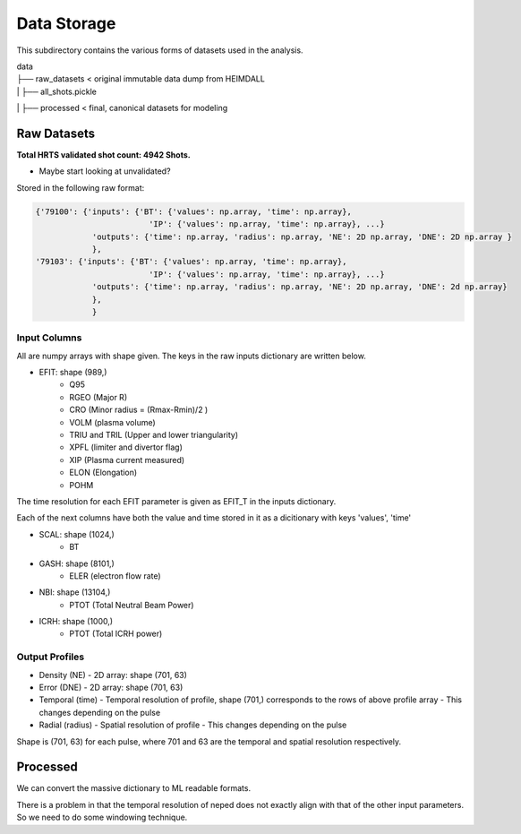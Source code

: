 Data Storage
===================================

This subdirectory contains the various forms of datasets used in the analysis.


| data
| ├── raw_datasets < original immutable data dump from HEIMDALL
| |  ├── all_shots.pickle
| ├── processed  < final, canonical datasets for modeling



Raw Datasets
----------

**Total HRTS validated shot count: 4942 Shots.**

- Maybe start looking at unvalidated?

Stored in the following raw format: 

.. code-block:: python

  {'79100': {'inputs': {'BT': {'values': np.array, 'time': np.array},
                          'IP': {'values': np.array, 'time': np.array}, ...}
              'outputs': {'time': np.array, 'radius': np.array, 'NE': 2D np.array, 'DNE': 2D np.array }
              },
  '79103': {'inputs': {'BT': {'values': np.array, 'time': np.array},
                          'IP': {'values': np.array, 'time': np.array}, ...}
              'outputs': {'time': np.array, 'radius': np.array, 'NE': 2D np.array, 'DNE': 2d np.array}
              },
              }


Input Columns
~~~~~~~~~~~~

All are numpy arrays with shape given. The keys in the raw inputs dictionary are written below.

- EFIT: shape (989,)
	- Q95
	- RGEO (Major R)
	- CRO (Minor radius = (Rmax-Rmin)/2 )
	- VOLM (plasma volume)
	- TRIU and TRIL (Upper and lower triangularity)
	- XPFL (limiter and divertor flag)
	- XIP (Plasma current measured)
	- ELON (Elongation)
	- POHM

The time resolution for each EFIT parameter is given as EFIT_T in the inputs dictionary.

Each of the next columns have both the value and time stored in it as a dicitionary with keys 'values', 'time'

- SCAL: shape (1024,)
	- BT
- GASH: shape (8101,)
	- ELER (electron flow rate)
- NBI: shape (13104,)
	- PTOT (Total Neutral Beam Power)
- ICRH: shape (1000,)
	- PTOT (Total ICRH power)



Output Profiles
~~~~~~~~~~~~

- Density (NE)
  - 2D array: shape (701, 63)
- Error (DNE)
  - 2D array: shape (701, 63)
- Temporal (time)
  - Temporal resolution of profile, shape (701,) corresponds to the rows of above profile array
  - This changes depending on the pulse
- Radial (radius)
  - Spatial resolution of profile
  - This changes depending on the pulse

Shape is (701, 63) for each pulse, where 701 and 63 are the temporal and spatial resolution respectively.



Processed
----------
We can convert the massive dictionary to ML readable formats.

There is a problem in that the temporal resolution of neped does not exactly align with that of the other input parameters.
So we need to do some windowing technique.
